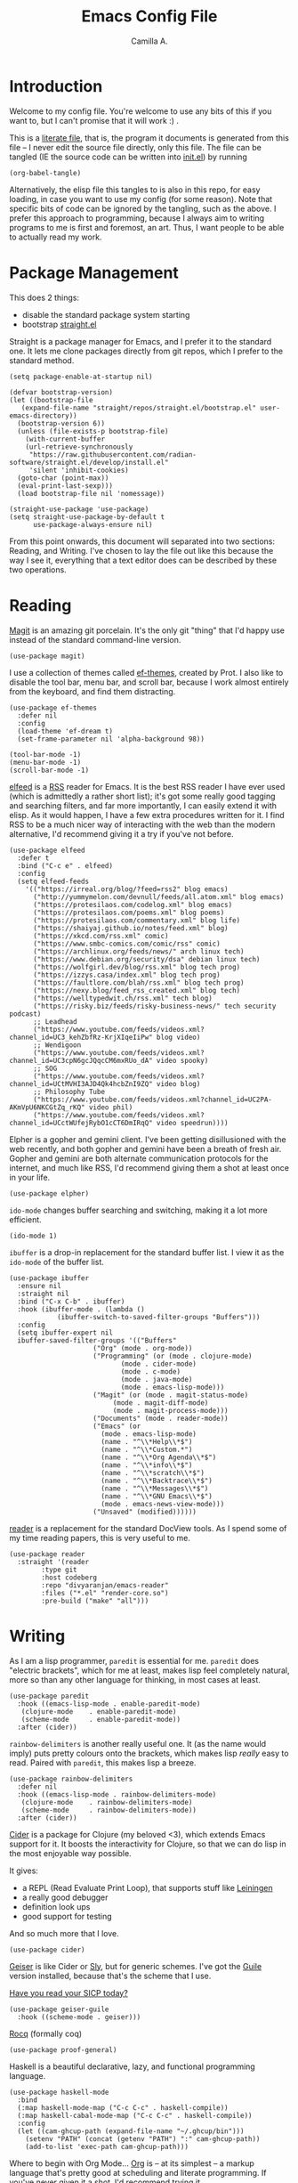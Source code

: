 :PROPERTIES:
:header-args: :session init :tangle init.el
:END:
#+title: Emacs Config File
#+author: Camilla A.
#+startup: overview


* Introduction
Welcome to my config file.
You're welcome to use any bits of this if you want to, but I can't promise that it will work :) .

This is a [[https://en.wikipedia.org/wiki/Literate_programming][literate file]], that is, the program it documents is generated from this file -- I never edit the source file directly, only this file.
The file can be tangled (IE the source code can be written into [[file:init.el][init.el]]) by running
#+begin_src elisp :tangle no
  (org-babel-tangle)
#+end_src

Alternatively, the elisp file this tangles to is also in this repo, for easy loading, in case you want to use my config (for some reason).
Note that specific bits of code can be ignored by the tangling, such as the above.
I prefer this approach to programming, because I always aim to writing programs to me is first and foremost, an art.
Thus, I want people to be able to actually read my work.

* Package Management

This does 2 things:
- disable the standard package system starting
- bootstrap [[https://github.com/radian-software/straight.el][straight.el]]

Straight is a package manager for Emacs, and I prefer it to the standard one.
It lets me clone packages directly from git repos, which I prefer to the standard method.
#+begin_src elisp
  (setq package-enable-at-startup nil)

  (defvar bootstrap-version)
  (let ((bootstrap-file
  	 (expand-file-name "straight/repos/straight.el/bootstrap.el" user-emacs-directory))
  	(bootstrap-version 6))
    (unless (file-exists-p bootstrap-file)
      (with-current-buffer
  	  (url-retrieve-synchronously
  	   "https://raw.githubusercontent.com/radian-software/straight.el/develop/install.el"
  	   'silent 'inhibit-cookies)
  	(goto-char (point-max))
  	(eval-print-last-sexp)))
    (load bootstrap-file nil 'nomessage))

  (straight-use-package 'use-package)
  (setq straight-use-package-by-default t
        use-package-always-ensure nil)
#+end_src


From this point onwards, this document will separated into two sections: Reading, and Writing.
I've chosen to lay the file out like this because the way I see it, everything that a text editor does can be described by these two operations.

* Reading
[[https://magit.vc/][Magit]] is an amazing git porcelain.
It's the only git "thing" that I'd happy use instead of the standard command-line version.
#+begin_src elisp
  (use-package magit)
#+end_src


I use a collection of themes called [[https://github.com/protesilaos/ef-themes][ef-themes]], created by Prot.
I also like to disable the tool bar, menu bar, and scroll bar, because I work almost entirely from the keyboard, and find them distracting.
#+begin_src elisp
  (use-package ef-themes
    :defer nil
    :config
    (load-theme 'ef-dream t)
    (set-frame-parameter nil 'alpha-background 98))

  (tool-bar-mode -1)
  (menu-bar-mode -1)
  (scroll-bar-mode -1)
#+end_src


[[https://github.com/skeeto/elfeed][elfeed]] is a [[https://en.wikipedia.org/wiki/Rss][RSS]] reader for Emacs.
It is the best RSS reader I have ever used (which is admittedly a rather short list); it's got some really good tagging and searching filters, and far more importantly, I can easily extend it with elisp.
As it would happen, I have a few extra procedures written for it.
I find RSS to be a much nicer way of interacting with the web than the modern alternative, I'd recommend giving it a try if you've not before.
#+begin_src elisp
  (use-package elfeed
    :defer t
    :bind ("C-c e" . elfeed)
    :config
    (setq elfeed-feeds
  	  '(("https://irreal.org/blog/?feed=rss2" blog emacs)
  	    ("http://yummymelon.com/devnull/feeds/all.atom.xml" blog emacs)
  	    ("https://protesilaos.com/codelog.xml" blog emacs)
  	    ("https://protesilaos.com/poems.xml" blog poems)
  	    ("https://protesilaos.com/commentary.xml" blog life)
  	    ("https://shaiyaj.github.io/notes/feed.xml" blog)
  	    ("https://xkcd.com/rss.xml" comic)
  	    ("https://www.smbc-comics.com/comic/rss" comic)
  	    ("https://archlinux.org/feeds/news/" arch linux tech)
  	    ("https://www.debian.org/security/dsa" debian linux tech)
  	    ("https://wolfgirl.dev/blog/rss.xml" blog tech prog)
  	    ("https://izzys.casa/index.xml" blog tech prog)
  	    ("https://faultlore.com/blah/rss.xml" blog tech prog)
  	    ("https://nexy.blog/feed_rss_created.xml" blog tech)
  	    ("https://welltypedwit.ch/rss.xml" tech blog)
  	    ("https://risky.biz/feeds/risky-business-news/" tech security podcast)
  	    ;; Leadhead
  	    ("https://www.youtube.com/feeds/videos.xml?channel_id=UC3_kehZbfRz-KrjXIqeIiPw" blog video)
  	    ;; Wendigoon
  	    ("https://www.youtube.com/feeds/videos.xml?channel_id=UC3cpN6gcJQqcCM6mxRUo_dA" video spooky)
  	    ;; SOG
  	    ("https://www.youtube.com/feeds/videos.xml?channel_id=UCtMVHI3AJD4Qk4hcbZnI9ZQ" video blog)
  	    ;; Philosophy Tube
  	    ("https://www.youtube.com/feeds/videos.xml?channel_id=UC2PA-AKmVpU6NKCGtZq_rKQ" video phil)
  	    ("https://www.youtube.com/feeds/videos.xml?channel_id=UCctWUfejRybO1cCT6DmIRqQ" video speedrun))))
#+end_src

Elpher is a gopher and gemini client.
I've been getting disillusioned with the web recently, and both gopher and gemini have been a breath of fresh air.
Gopher and gemini are both alternate communication protocols for the internet, and much like RSS, I'd recommend giving them a shot at least once in your life.
#+begin_src elisp
  (use-package elpher)
#+end_src

~ido-mode~ changes buffer searching and switching, making it a lot more efficient.
#+begin_src elisp
  (ido-mode 1)
#+end_src

~ibuffer~ is a drop-in replacement for the standard buffer list.
I view it as the ~ido-mode~ of the buffer list.
#+begin_src elisp
  (use-package ibuffer
    :ensure nil
    :straight nil
    :bind ("C-x C-b" . ibuffer)
    :hook (ibuffer-mode . (lambda ()
  			  (ibuffer-switch-to-saved-filter-groups "Buffers")))
    :config
    (setq ibuffer-expert nil
  	ibuffer-saved-filter-groups '(("Buffers"
  				       ("Org" (mode . org-mode))
  				       ("Programming" (or (mode . clojure-mode)
  							  (mode . cider-mode)
  							  (mode . c-mode)
  							  (mode . java-mode)
  							  (mode . emacs-lisp-mode)))
  				       ("Magit" (or (mode . magit-status-mode)
  						    (mode . magit-diff-mode)
  						    (mode . magit-process-mode)))
  				       ("Documents" (mode . reader-mode))
  				       ("Emacs" (or
  						 (mode . emacs-lisp-mode)
  						 (name . "^\\*Help\\*$")
  						 (name . "^\\*Custom.*")
  						 (name . "^\\*Org Agenda\\*$")
  						 (name . "^\\*info\\*$")
  						 (name . "^\\*scratch\\*$")
  						 (name . "^\\*Backtrace\\*$")
  						 (name . "^\\*Messages\\*$")
  						 (name . "^\\*GNU Emacs\\*$")
  						 (mode . emacs-news-view-mode)))
  				       ("Unsaved" (modified))))))
#+end_src

[[https://codeberg.org/divyaranjan/emacs-reader][reader]] is a replacement for the standard DocView tools.
As I spend some of my time reading papers, this is very useful to me.
#+begin_src elisp
  (use-package reader
    :straight '(reader
  	      :type git
  	      :host codeberg
  	      :repo "divyaranjan/emacs-reader"
  	      :files ("*.el" "render-core.so")
  	      :pre-build ("make" "all")))
#+end_src

* Writing
As I am a lisp programmer, ~paredit~ is essential for me.
~paredit~ does "electric brackets", which for me at least, makes lisp feel completely natural, more so than any other language for thinking, in most cases at least.
#+begin_src elisp
  (use-package paredit
    :hook ((emacs-lisp-mode . enable-paredit-mode)
  	 (clojure-mode    . enable-paredit-mode)
  	 (scheme-mode     . enable-paredit-mode))
    :after (cider))
#+end_src

~rainbow-delimiters~ is another really useful one.
It (as the name would imply) puts pretty colours onto the brackets, which makes lisp /really/ easy to read.
Paired with ~paredit~, this makes lisp a breeze.

#+begin_src elisp
  (use-package rainbow-delimiters
    :defer nil
    :hook ((emacs-lisp-mode . rainbow-delimiters-mode)
  	 (clojure-mode    . rainbow-delimiters-mode)
  	 (scheme-mode     . rainbow-delimiters-mode))
    :after (cider))
#+end_src

[[https://cider.mx/][Cider]] is a package for Clojure (my beloved <3), which extends Emacs support for it.
It boosts the interactivity for Clojure, so that we can do lisp in the most enjoyable way possible.

It gives:
- a REPL (Read Evaluate Print Loop), that supports stuff like [[https://leiningen.org/][Leiningen]]
- a really good debugger
- definition look ups
- good support for testing

And so much more that I love.

#+begin_src elisp
  (use-package cider)
#+end_src

[[https://www.nongnu.org/geiser/][Geiser]] is like Cider or [[https://github.com/joaotavora/sly][Sly]], but for generic schemes.
I've got the [[https://www.gnu.org/software/guile/][Guile]] version installed, because that's the scheme that I use.

[[http://xahlee.info/comp/wizard_book.html][Have you read your SICP today?]]
#+begin_src elisp
  (use-package geiser-guile
    :hook ((scheme-mode . geiser)))
#+end_src


[[https://rocq-prover.org/][Rocq]] (formally coq)
#+begin_src elisp
  (use-package proof-general)
#+end_src

Haskell is a beautiful declarative, lazy, and functional programming language.
#+begin_src elisp
  (use-package haskell-mode
    :bind
    (:map haskell-mode-map ("C-c C-c" . haskell-compile))
    (:map haskell-cabal-mode-map ("C-c C-c" . haskell-compile))
    :config
    (let ((cam-ghcup-path (expand-file-name "~/.ghcup/bin")))
      (setenv "PATH" (concat (getenv "PATH") ":" cam-ghcup-path))
      (add-to-list 'exec-path cam-ghcup-path)))
#+end_src

Where to begin with Org Mode...
[[https://orgmode.org/][Org]] is -- at its simplest -- a markup language that's pretty good at scheduling and literate programming.
If you've never given it a shot, I'd recommend trying it.
#+begin_src elisp
  (use-package org
    :straight nil
    :ensure nil
    :bind (("C-c a" . org-agenda)
  	 ("C-c c" . org-capture))
    :config
    (setq org-directory (concat (getenv "HOME") "/Documents/Agenda/")
  	org-agenda-files (list org-directory)
  	org-todo-keywords '((sequence "TODO(t)" "WAIT(w!)" "|" "CANCEL(c!)" "DONE(d!)"))
  	org-default-notes-file (concat (car org-agenda-files) "notes.org")
          org-capture-templates '(("t" "Todo" entry (file org-default-notes-file)
  				 "* TODO %?\n %a\n DEADLINE: %^t")
  				("a" "Assignment" entry (file "assignments.org")
  				 "* TODO %?\n DEADLINE: %^t")
  				("d" "Diary Entry" entry (file "diary.org")
  				  "* %?\n %t")
  				("i" "Ideas")
  				("ip" "Programming Ideas" entry (file "ideas.org")
  				 "* %?\n %i\n\n %t"))))
#+end_src

I rarely use [[https://www.markdownguide.org/][markdown]] myself, but I have a few friends that do, so I keep this installed
#+begin_src elisp
  (use-package markdown-mode)
#+end_src

